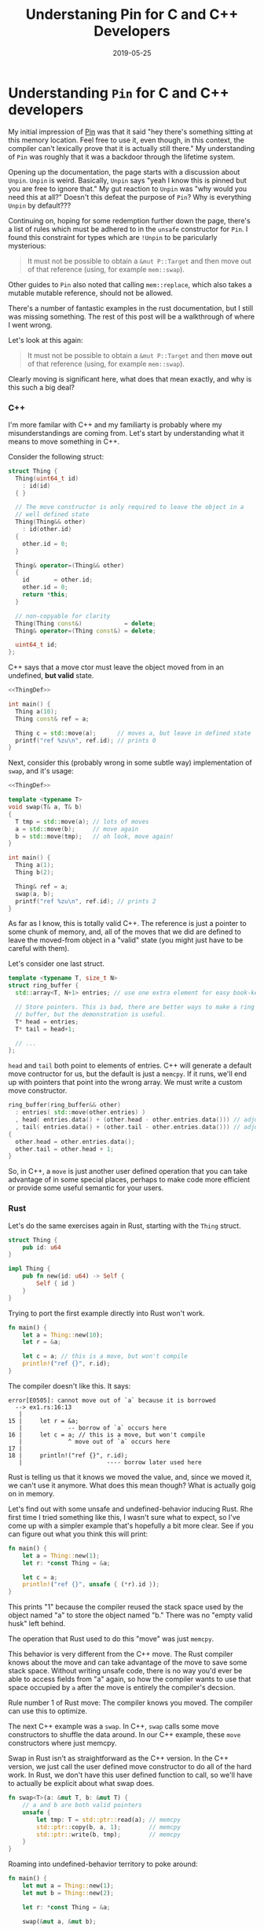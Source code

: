 #+TITLE: Understaning Pin for C and C++ Developers
#+DATE: 2019-05-25

* Understanding =Pin= for C and C++ developers

My initial impression of [[https://doc.rust-lang.org/std/pin/][Pin]] was that it said "hey there's something
sitting at this memory location. Feel free to use it, even though, in
this context, the compiler can't lexically prove that it is actually
still there." My understanding of =Pin= was roughly that it was a
backdoor through the lifetime system.

Opening up the documentation, the page starts with a discussion about
=Unpin=. =Unpin= is weird. Basically, =Unpin= says "yeah I know this
is pinned but you are free to ignore that." My gut reaction to =Unpin=
was "why would you need this at all?" Doesn't this defeat the purpose
of =Pin=?  Why is everything =Unpin= by default???

Continuing on, hoping for some redemption further down the page,
there's a list of rules which must be adhered to in the =unsafe=
constructor for =Pin=. I found this constraint for types which are
=!Unpin= to be paricularly mysterious:

#+begin_quote
It must not be possible to obtain a =&mut P::Target= and then move out
of that reference (using, for example =mem::swap=).
#+end_quote

Other guides to =Pin= also noted that calling =mem::replace=, which
also takes a mutable mutable reference, should not be allowed.

There's a number of fantastic examples in the rust documentation, but
I still was missing something. The rest of this post will be a
walkthrough of where I went wrong.

Let's look at this again:

#+begin_quote
It must not be possible to obtain a =&mut P::Target= and then *move out*
of that reference (using, for example =mem::swap=).
#+end_quote

Clearly moving is significant here, what does that mean exactly, and
why is this such a big deal?

*** C++

I'm more familar with C++ and my familiarty is probably where my
misunderstandings are coming from. Let's start by understanding what
it means to move something in C++.

Consider the following struct:

#+name: ThingDef
#+begin_src cpp
  struct Thing {
    Thing(uint64_t id)
      : id(id)
    { }

    // The move constructor is only required to leave the object in a
    // well defined state
    Thing(Thing&& other)
      : id(other.id)
    {
      other.id = 0;
    }

    Thing& operator=(Thing&& other)
    {
      id       = other.id;
      other.id = 0;
      return *this;
    }

    // non-copyable for clarity
    Thing(Thing const&)            = delete;
    Thing& operator=(Thing const&) = delete;

    uint64_t id;
  };
#+end_src

C++ says that a move ctor must leave the object moved from in an
undefined, *but valid* state.

#+begin_src cpp :noweb yes :includes <cstdint> <cstdio> <algorithm>
  <<ThingDef>>

  int main() {
    Thing a(10);
    Thing const& ref = a;

    Thing c = std::move(a);      // moves a, but leave in defined state
    printf("ref %zu\n", ref.id); // prints 0
  }
#+end_src

#+RESULTS:
: ref 0

Next, consider this (probably wrong in some subtle way) implementation
of =swap=, and it's usage:

#+begin_src cpp :noweb yes :includes <cstdint> <cstdio> <algorithm>
  <<ThingDef>>

  template <typename T>
  void swap(T& a, T& b)
  {
    T tmp = std::move(a); // lots of moves
    a = std::move(b);     // move again
    b = std::move(tmp);   // oh look, move again!
  }

  int main() {
    Thing a(1);
    Thing b(2);

    Thing& ref = a;
    swap(a, b);
    printf("ref %zu\n", ref.id); // prints 2
  }
#+end_src

#+RESULTS:
: ref 2

As far as I know, this is totally valid C++. The reference is just a
pointer to some chunk of memory, and, all of the moves that we did are
defined to leave the moved-from object in a "valid" state (you might
just have to be careful with them).

Let's consider one last struct.

#+name: RBDef
#+begin_src cpp
  template <typename T, size_t N>
  struct ring_buffer {
    std::array<T, N+1> entries; // use one extra element for easy book-keeping

    // Store pointers. This is bad, there are better ways to make a ring
    // buffer, but the demonstration is useful.
    T* head = entries;
    T* tail = head+1;

    // ...
  };
#+end_src

=head= and =tail= both point to elements of entries.  C++ will
generate a default move contructor for us, but the default is just a
=memcpy=. If it runs, we'll end up with pointers that point into the
wrong array. We must write a custom move constructor.

#+begin_src cpp
  ring_buffer(ring_buffer&& other)
    : entries( std::move(other.entries) )
    , head( entries.data() + (other.head - other.entries.data())) // adjust pointer
    , tail( entries.data() + (other.tail - other.entries.data())) // adjust pointer
  {
    other.head = other.entries.data();
    other.tail = other.head + 1;
  }
#+end_src

So, in C++, a =move= is just another user defined operation that you
can take advantage of in some special places, perhaps to make code
more efficient or provide some useful semantic for your users.

*** Rust

Let's do the same exercises again in Rust, starting with the =Thing=
struct.

#+begin_src rust :tangle ex1.rs :tangle ex2.rs :tangle ex3.rs
  struct Thing {
      pub id: u64
  }

  impl Thing {
      pub fn new(id: u64) -> Self {
          Self { id }
      }
  }
#+end_src

Trying to port the first example directly into Rust won't work.

#+begin_src rust :tangle ex1.rs
  fn main() {
      let a = Thing::new(10);
      let r = &a;

      let c = a; // this is a move, but won't compile
      println!("ref {}", r.id);
  }
#+end_src

The compiler doesn't like this. It says:

#+begin_src
error[E0505]: cannot move out of `a` because it is borrowed
  --> ex1.rs:16:13
   |
15 |     let r = &a;
   |             -- borrow of `a` occurs here
16 |     let c = a; // this is a move, but won't compile
   |             ^ move out of `a` occurs here
17 |
18 |     println!("ref {}", r.id);
   |                        ---- borrow later used here
#+end_src

Rust is telling us that it knows we moved the value, and, since we
moved it, we can't use it anymore. What does this mean though? What is
actually goig on in memory.

Let's find out with some unsafe and undefined-behavior inducing Rust.
Rhe first time I tried something like this, I wasn't sure what to
expect, so I've come up with a simpler example that's hopefully a bit
more clear. See if you can figure out what you think this will print:

#+begin_src rust :tangle ex2.rs
  fn main() {
      let a = Thing::new(1);
      let r: *const Thing = &a;

      let c = a;
      println!("ref {}", unsafe { (*r).id });
  }
#+end_src

This prints "1" because the compiler reused the stack space used by
the object named "a" to store the object named "b."  There was no
"empty valid husk" left behind.

The operation that Rust used to do this "move" was just =memcpy=.

This behavior is very different from the C++ move. The Rust compiler
knows about the move and can take advantage of the move to save some
stack space. Without writing unsafe code, there is no way you'd ever
be able to access fields from "a" again, so how the compiler wants to
use that space occupied by =a= after the move is entirely the
compiler's decsion.

Rule number 1 of Rust move: The compiler knows you moved. The compiler
can use this to optimize.

The next C++ example was a =swap=. In C++, =swap= calls some move
constructors to shuffle the data around. In our C++ example, these
=move= constructors where just memcpy.

Swap in Rust isn't as straightforward as the C++ version. In the C++
version, we just call the user defined move constructor to do all of
the hard work.  In Rust, we don't have this user defined function to
call, so we'll have to actually be explicit about what swap does.

#+begin_src rust :tangle ex3.rs
  fn swap<T>(a: &mut T, b: &mut T) {
      // a and b are both valid pointers
      unsafe {
          let tmp: T = std::ptr::read(a); // memcpy
          std::ptr::copy(b, a, 1);        // memcpy
          std::ptr::write(b, tmp);        // memcpy
      }
  }
#+end_src

Roaming into undefined-behavior territory to poke around:

#+begin_src rust :tangle ex3.rs
  fn main() {
      let mut a = Thing::new(1);
      let mut b = Thing::new(2);

      let r: *const Thing = &a;

      swap(&mut a, &mut b);

      println!("{}", unsafe { (*r).id }); // prints 2
  }
#+end_src

This example is nice because it does what you'd expect, but it
highlights something critical about Rust's move semantics: =move= is
_always_ the same as =memcpy=. It couldn't be anything other than a
=memcpy=, since Rust doesn't define anything else on the struct that
would let us define any other kind of operation.

Rule number 2: Rust move is always _just_ a =memcpy=.

Now, let's think about the ring buffer. It is not even remotely
idiomatic to write anything like the C++ version of the ring-buffer in
Rust, but let's do it anyway. I'm also going to pretend that [[https://github.com/rust-lang/rust/issues/44580][const
generics]] are finished for the sake of clarity.

#+begin_src rust
  struct RingBuffer<T, const N: usize> {
      entries: [T; N+1],
      head: *const T,   // next pop location, T is moved (memcpy) out
      tail: *mut T,     // next push location, T is moved (memcpy) in
  }
#+end_src

The problem now is that we can't define a custom move contructor. If
this struct is ever moved (including the move-by-memcpy in
swap/replace), the pointers stored will be point to the wrong piece of
memory.

The rust solution to this is to mark your type as =!Unpin=.

Once something is marked as =!Unpin=, getting a mutable reference to
it becomes unsafe. If you get a mutable reference to a pinned type
which does not implement =Unpin=, you are supposed to promise to never
call anything that moves out of the type. I have thoughts on the
actual feasibility of following these rules, but that's a topic for
another time.

*** Futures/async.await
    
Hopefully now, we can understand why this is prerequisite for
async/await support in Rust.

Consider this async function:
#+begin_src rust
  async fn foo() -> u32 {
      // First call to poll runs until the line with the await
      let x = [1, 2, 3, 4];
      let y = &x[1];
      let nxt_idx= make_network_request().await;
      
      // next call to poll runs the last line
      return y + x[nxt_idx];
  }
#+end_src

The compiler will roughly translate this function into a state machine
with 2 states. That state machine is represented by some struct, and
the state is updated by calling the =poll= function. The struct used
to store the data for this state machine will look something like
this:

#+begin_src rust
  struct StateMachineData_State1 {
      x: [u32, 4],
      y: &u32,      // ignore lifetime. This will point into `x`
  }
#+end_src

Since =y= is a reference (pointer), if we =move= (memcpy) the
intermediate state, we'll be messing up our pointers. This is why
=Pin= matters for async.
